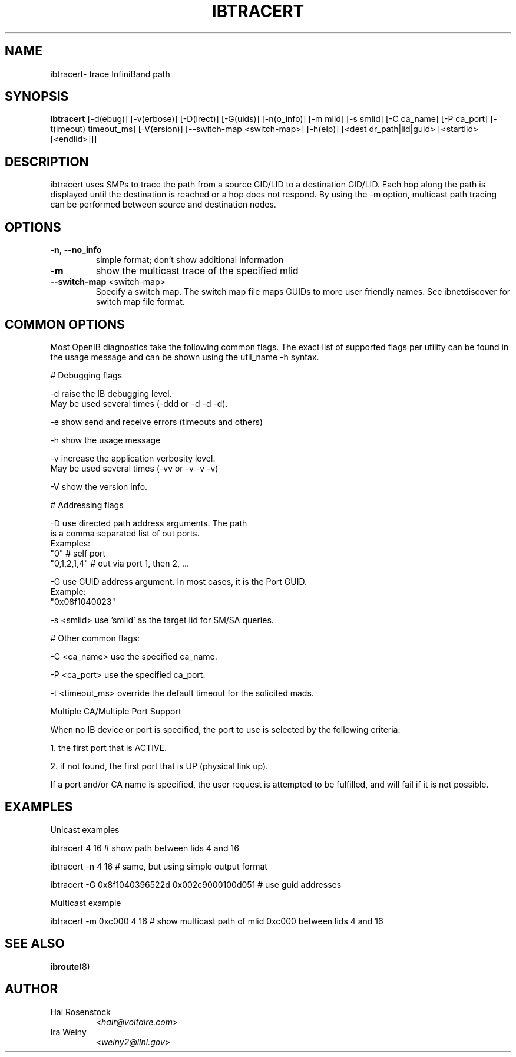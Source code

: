 .TH IBTRACERT 8 "January 31, 2007" "OpenIB" "OpenIB Diagnostics"

.SH NAME
ibtracert\- trace InfiniBand path

.SH SYNOPSIS
.B ibtracert
[\-d(ebug)] [-v(erbose)] [\-D(irect)] [\-G(uids)] [-n(o_info)] [-m mlid] [-s smlid] [\-C ca_name] [\-P ca_port] [\-t(imeout) timeout_ms] [\-V(ersion)] [\-\-switch\-map <switch-map>] [\-h(elp)] [<dest dr_path|lid|guid> [<startlid> [<endlid>]]]

.SH DESCRIPTION
.PP
ibtracert uses SMPs to trace the path from a source GID/LID to a
destination GID/LID. Each hop along the path is displayed until the destination
is reached or a hop does not respond. By using the -m option, multicast path
tracing can be performed between source and destination nodes.

.SH OPTIONS

.PP
.TP
\fB\-n\fR, \fB\-\-no_info\fR
simple format; don't show additional information
.TP
\fB\-m\fR
show the multicast trace of the specified mlid
.TP
\fB\-\-switch\-map\fR <switch-map>
Specify a switch map.  The switch map file maps GUIDs to more user friendly
names.  See ibnetdiscover for switch map file format.

.SH COMMON OPTIONS

Most OpenIB diagnostics take the following common flags. The exact list of 
supported flags per utility can be found in the usage message and can be shown
using the util_name -h syntax.

# Debugging flags
.PP
\-d      raise the IB debugging level.
        May be used several times (-ddd or -d -d -d).
.PP
\-e      show send and receive errors (timeouts and others)
.PP
\-h      show the usage message
.PP
\-v      increase the application verbosity level.
        May be used several times (-vv or -v -v -v)
.PP
\-V      show the version info.

# Addressing flags
.PP
\-D      use directed path address arguments. The path
        is a comma separated list of out ports.
        Examples:
        "0"             # self port
        "0,1,2,1,4"     # out via port 1, then 2, ...
.PP
\-G      use GUID address argument. In most cases, it is the Port GUID.
        Example:
        "0x08f1040023"
.PP
\-s <smlid>      use 'smlid' as the target lid for SM/SA queries.

# Other common flags:
.PP
\-C <ca_name>    use the specified ca_name.
.PP
\-P <ca_port>    use the specified ca_port.
.PP
\-t <timeout_ms> override the default timeout for the solicited mads.

Multiple CA/Multiple Port Support

When no IB device or port is specified, the port to use is selected
by the following criteria:
.PP
1. the first port that is ACTIVE.
.PP
2. if not found, the first port that is UP (physical link up).

If a port and/or CA name is specified, the user request is  
attempted to be fulfilled, and will fail if it is not possible.

.SH EXAMPLES

.PP
Unicast examples
.PP
ibtracert 4 16              # show path between lids 4 and 16
.PP
ibtracert -n 4 16           # same, but using simple output format
.PP
ibtracert -G 0x8f1040396522d 0x002c9000100d051  # use guid addresses

.PP
Multicast example
.PP
ibtracert -m 0xc000 4 16    # show multicast path of mlid 0xc000 between lids 4 and 16

.SH SEE ALSO
.BR ibroute (8)

.SH AUTHOR
.TP
Hal Rosenstock
.RI < halr@voltaire.com >
.TP
Ira Weiny
.RI < weiny2@llnl.gov >
